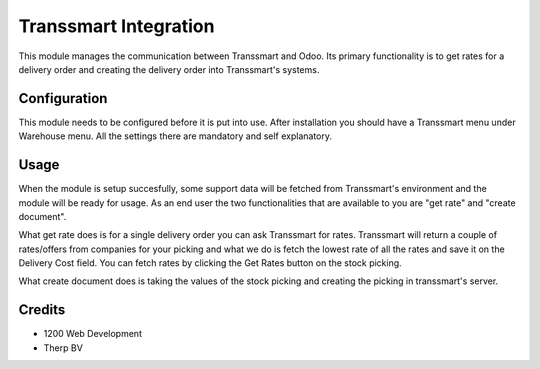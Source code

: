 ======================
Transsmart Integration
======================

This module manages the communication between Transsmart and Odoo. Its primary
functionality is to get rates for a delivery order and creating the delivery
order into Transsmart's systems.

Configuration
=============

This module needs to be configured before it is put into use.
After installation you should have a Transsmart menu under Warehouse menu.
All the settings there are mandatory and self explanatory.

Usage
=====

When the module is setup succesfully, some support data will be fetched from
Transsmart's environment and the module will be ready for usage. As an end user
the two functionalities that are available to you are "get rate" and
"create document".

What get rate does is for a single delivery order you can ask Transsmart for
rates. Transsmart will return a couple of rates/offers from companies for your
picking and what we do is fetch the lowest rate of all the rates and save it on
the Delivery Cost field. You can fetch rates by clicking the Get Rates button
on the stock picking.

What create document does is taking the values of the stock picking and
creating the picking in transsmart's server.

Credits
=======

* 1200 Web Development
* Therp BV
